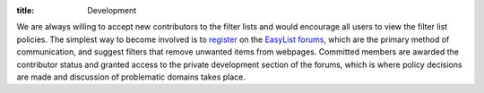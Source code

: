 :title: Development

We are always willing to accept new contributors to the filter lists and would encourage all users to view the filter list policies. The simplest way to become involved is to `register <https://forums.lanik.us/ucp.php?mode=register>`_ on the `EasyList forums <https://forums.lanik.us/>`_, which are the primary method of communication, and suggest filters that remove unwanted items from webpages. Committed members are awarded the contributor status and granted access to the private development section of the forums, which is where policy decisions are made and discussion of problematic domains takes place. 